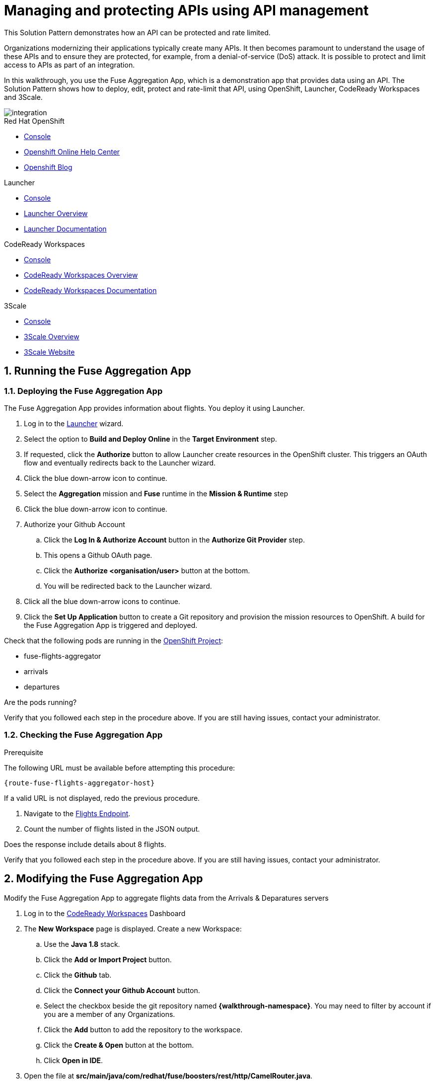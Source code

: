 // Attributes
:integreatly: Integreatly
:code-ready-service: CodeReady Workspaces
:launcher-service: Launcher
:api-mgmt-service: 3Scale
:3Scale-ProductName: Red Hat 3scale
:fuse-flights-aggregator-app-name: fuse-flights-aggregator-{user-sanitized-username}

= Managing and protecting APIs using API management

:context: integrating-api-driven-applications

This Solution Pattern demonstrates how an API can be protected and rate limited.

Organizations modernizing their applications typically create many APIs.
It then becomes paramount to understand the usage of these APIs and to ensure they are protected, for example, from a denial-of-service (DoS) attack.
It is possible to protect and limit access to APIs as part of an integration.

In this walkthrough, you use the Fuse Aggregation App, which is a demonstration app that provides data using an API.
The Solution Pattern shows how to deploy, edit, protect and rate-limit that API, using OpenShift, {launcher-service}, {code-ready-service} and {api-mgmt-service}.

image::images/arch.png[integration, role="integr8ly-img-responsive"]

[type=walkthroughResource,serviceName=openshift]
.Red Hat OpenShift
****
* link:{openshift-host}/console[Console, window="_blank"]
* link:https://help.openshift.com/[Openshift Online Help Center, window="_blank"]
* link:https://blog.openshift.com/[Openshift Blog, window="_blank"]
****

[type=walkthroughResource,serviceName=launcher]
.Launcher
****
* link:{launcher-url}[Console, window="_blank"]
* link:https://developers.redhat.com/products/openshiftio/overview/[Launcher Overview, window="_blank"]
* link:https://launcher.fabric8.io/docs/[Launcher Documentation, window="_blank"]
****

[type=walkthroughResource,serviceName=codeready]
.CodeReady Workspaces
****
* link:{che-url}[Console, window="_blank"]
* link:https://developers.redhat.com/products/codeready-workspaces/overview/[{code-ready-service} Overview, window="_blank"]
* link:https://access.redhat.com/documentation/en-us/red_hat_codeready_workspaces/1.2/[{code-ready-service} Documentation, window="_blank"]
****

[type=walkthroughResource,serviceName=3scale]
.3Scale
****
* link:{api-management-url}[Console, window="_blank"]
* link:https://developers.redhat.com/products/3scale/overview/[3Scale Overview, window="_blank"]
* link:https://www.3scale.net[3Scale Website, window="_blank"]
****


:sectnums:

[time=5]

== Running the Fuse Aggregation App

=== Deploying the Fuse Aggregation App

The Fuse Aggregation App provides information about flights. You deploy it using Launcher.

// TODO placeholders for product names
// TODO append /launch/wizard/<project-name> to launcher url
// TODO flights endpoint url
. Log in to the link:{launcher-url}/launch/wizard/{walkthrough-namespace}[{launcher-service}, window="_blank", id="{context}-1"] wizard.

. Select the option to *Build and Deploy Online* in the *Target Environment* step.

. If requested, click the *Authorize* button to allow Launcher create resources in the OpenShift cluster. This triggers an OAuth flow and eventually redirects back to the {launcher-service} wizard.

. Click the blue down-arrow icon to continue.

. Select the *Aggregation* mission and *Fuse* runtime in the *Mission & Runtime* step

. Click the blue down-arrow icon to continue.

. Authorize your Github Account
.. Click the *Log In & Authorize Account* button in the *Authorize Git Provider* step.
.. This opens a Github OAuth page.
.. Click the *Authorize <organisation/user>* button at the bottom.
.. You will be redirected back to the {launcher-service} wizard.

. Click all the blue down-arrow icons to continue.

. Click the *Set Up Application* button to create a Git repository and provision the mission resources to OpenShift. A build for the Fuse Aggregation App is triggered and deployed.


[type=verification]
====
Check that the following pods are running in the link:{openshift-host}/console/project/{walkthrough-namespace}[OpenShift Project, window="_blank", id="{context}-2"]:

* fuse-flights-aggregator
* arrivals
* departures

Are the pods running?
====

[type=verificationFail]
Verify that you followed each step in the procedure above.  If you are still having issues, contact your administrator.


=== Checking the Fuse Aggregation App

.Prerequisite
The following URL must be available before attempting this procedure:
[subs="attributes+"]
----
{route-fuse-flights-aggregator-host}
----
If a valid URL is not displayed, redo the previous procedure.

. Navigate to the link:{route-fuse-flights-aggregator-host}/camel/flights[Flights Endpoint, window="_blank", id="{context}-3"].
. Count the number of flights listed in the JSON output.

[type=verification]
Does the response include details about 8 flights.

[type=verificationFail]
Verify that you followed each step in the procedure above.  If you are still having issues, contact your administrator.

:sectnums!:

// Task resources go here

:sectnums:

[time=10]
== Modifying the Fuse Aggregation App

Modify the Fuse Aggregation App to aggregate flights data from the Arrivals & Deparatures servers


// TODO placeholders for product names
// TODO project name
. Log in to the link:{che-url}[{code-ready-service}, window="_blank", id="{context}-4"] Dashboard

. The *New Workspace* page is displayed. Create a new Workspace:
.. Use the *Java 1.8* stack.
.. Click the *Add or Import Project* button.
.. Click the *Github* tab.
.. Click the *Connect your Github Account* button.
.. Select the checkbox beside the git repository named *{walkthrough-namespace}*. You may need to filter by account if you are a member of any Organizations.
.. Click the *Add* button to add the repository to the workspace.
.. Click the *Create & Open* button at the bottom.
.. Click *Open in IDE*.
+
. Open the file at *src/main/java/com/redhat/fuse/boosters/rest/http/CamelRouter.java*.
+
// TODO: explain what the app is doing and why we're modifying it
+
. Comment out the routing code that talks to local java services.
.. Navigate to the section of the file with a comment of `// COMMENT OUT THIS`.
.. Comment out the line of code below this using double slashes *//*.
+
. Uncomment the routing code that talks to remote services.
.. Navigate to the section of the file with a comment of `// UNCOMMENT THIS`.
.. Uncomment the line of code below this by removing the double slashes.

. Commit and push the changes back to the repository:
.. Select the *Git* menu, then *Commit*.
.. Ensure the *CamelRouter.java* file is checked.
.. Enter a commit message of *Switch to remote services* in the input area.
.. Check the box for *Push commited changes to* and ensure the branch is set to *master*.
.. Click the *Commit* button.
.. A green notification *Pushed to Origin* is displayed.
.. A new build is triggered in OpenShift and the new changes are rolled out to the Fuse Aggregation App.

[type=verification]
// TODO: flights api links to /camel/flights
After waiting for the build and deployment to complete, check link:{route-fuse-flights-aggregator-host}/camel/flights[Flights Endpoint, window="_blank", id="{context}-5"]. Are more than 8 flights displayed?

[type=verificationFail]
Verify that you followed each step in the procedure above.  If you are still having issues, contact your administrator.

:sectnums!:

// Task resources go here

:sectnums:


[time=15]
== Managing the Fuse Aggregation App endpoint

=== API Management Login

// TODO service & url placeholders
. Open the link:{api-management-url}[{3Scale-ProductName} Login screen, window="_blank", id="{context}-6"].

. Click the *Red Hat Single Sign On* option. This triggers an OAuth Flow and redirects you back to the {3Scale-ProductName} Dashboard.

[type=verification]
Can you see the {3Scale-ProductName} Dashboard and navigate the main menu?

[type=verificationFail]
Verify that you followed each step in the procedure above.  If you are still having issues, contact your administrator.

=== Adding the Fuse Aggregation App Backend to Red Hat 3scale

. From the *Dashboard*, in the *API* section, select the *Backends* tab.
. Select the *New Backend* item.

+
// TODO: dynamic fuse aggregation app name based on user id/email. "Only ASCII letters, numbers, dashes and underscores are allowed" for System name. e.g. fuse-aggregation-app-test01-example-com
. Enter the following as the *Name* and *System name*:
+
[subs="attributes+"]
----
{fuse-flights-aggregator-app-name}
----

. Leave the *Description* field empty.
// The 'fuse-aggregation-app-url' should be the url of the Fuse Aggregation App e.g. https://fuse-flights-aggregator-ak49.cluster-lfa3xlh.opentry.me/
. In the *Private endpoint* field, enter:
+
[subs="attributes+"]
----
{route-fuse-flights-aggregator-host}
----
. Click *Create Backend* at the bottom of the screen.

=== Adding a new Product to Red Hat 3scale

. Select *Dashboard* from the top navigation menu.
. In the *API* section of the Dashboard, select the *Products* tab.
. Click *New Product*.
. Enter the following as the *Name* and *System name*:
+
[subs="attributes+"]
----
{fuse-flights-aggregator-app-name}
----
. Leave the *Description* field empty.
. Click *Create Product* at the bottom of the screen.

=== Configuring Product in Red Hat 3scale

. Select *Settings* from the *Integration* menu in the side navigation.
// The '{fuse-aggregation-app-apicast-route-url}' shoudl be the apicast-staging route url for this specific user. It can be looked up or deterministicly set.
. In the *Staging Public Base URL*, enter:
+
[subs="attributes+"]
----
https://wt2-{user-sanitized-username}-3scale.{openshift-app-host}
----
. Click *Update Product* at the bottom of the screen.

=== Using Backend and promoting Product to staging

. Click the *Backends* item from the *Integration* dropdown menu in the side navigation
. From the *Backends* screen, click *Add Backend* at the top right of the screen
. Select the *{fuse-flights-aggregator-app-name}* item from the *Backend* dropdown menu
. Leave the *Path* field empty
. Click *Add to Product* at the bottom of the screen

=== Setting Fuse Aggregation App Endpoint Limits

. Create a new *Application Plan*:
.. Click *Applications > Application Plans* from the side navigation.
.. Click *Create Application Plan*.
.. Enter the following for *Name* and *System name*:
+
[subs="attributes+"]
----
{fuse-flights-aggregator-app-name}
----
.. Leave the other fields with their default values.
.. Select *Create Application Plan*. You will be redirected to the *Application Plans* screen.
.. Select the *Publish* button, beside your plan list item, to publish the Plan.

. Select the *{fuse-flights-aggregator-app-name}* plan in the list to return to the edit screen.

. Set a limit of 5 calls per hour:
.. From the *Metrics, Methods, Limits & Pricing Rules* section, click the *Limits (0)* button.
.. Click the *New usage limit* button.
.. Set the *Period* to *hour*.
.. Set the *Max. value* to *5*.
.. Click *Create usage limit*.

. Create a new *Application* for the *Developer* Group, assigned to the Plan:
.. Select *Audience* from the top navigation bar dropdown.
.. Select the *Developer* Account to open the *Account Summary* page.
.. Select the *(num) Application* item from the breadcrumb to view Applications.
.. Click the *Create Application* button in the top right.
.. Select the *{fuse-flights-aggregator-app-name}* Plan in the *Application plan* dropdown.
.. Enter the following for *Name* and *Description*:
+
[subs="attributes+"]
----
{fuse-flights-aggregator-app-name}
----
.. Click *Create Application*.

. Set a custom *User Key* for the application:
.. On the *{fuse-flights-aggregator-app-name}* application screen you were redirected to, scroll to the *API Credentials* section.
.. Click the green pencil icon beside the *User Key*
.. In the *Set Custom User Key* modal dialog, enter:
+
[subs="attributes+"]
----
{fuse-flights-aggregator-app-name}
----
.. Click *Set Custom Key*.

[type=verification]
****
. Select the *Configuration* menu item from the *Integration* dropdown in the side navigation.

. Click the *Promote to Staging* button.

. Is the *Staging Environment* item in the *Environments* section now populated with information?
****

[type=verificationFail]
Verify that you followed each step in the procedure above.  If you are still having issues, contact your administrator.

[id='fuse-aggregation-app-endpoint-activedocs_{context}']


[type=taskResource]
.Task Resources
****
* https://access.redhat.com/documentation/en-us/red_hat_3scale_api_management/2.6/html-single/admin_portal_guide/index#access_control[Access Control, window="_blank"]
****



[.integr8ly-docs-header]
=== Create a new ActiveDocs Service

. Click *ActiveDocs* from the side navigation.

. Click *Create your first spec*

. Enter the following for *Name* and *System name*:
+
[subs="attributes+"]
----
{fuse-flights-aggregator-app-name}
----

. Enter the below content for the *API JSON Spec*.
+
[subs="attributes"]
----
{
  "swagger" : "2.0",
  "info" : {
    "version" : "1.0",
    "title" : "Airport Flights REST API"
  },
  "host" : "wt2-{user-sanitized-username}-3scale.{openshift-app-host}",
  "basePath" : "/camel/",
  "tags" : [ {
    "name" : "flights",
    "description" : "List all flights (arrivals & departures)"
  } ],
  "schemes" : [ "https" ],
  "paths" : {
    "/flights" : {
      "get" : {
        "tags" : [ "flights" ],
        "operationId" : "flights-api",
        "parameters" : [ {
          "name" : "user_key",
          "in" : "query",
          "description" : "User Key, if calling the API in front of 3Scale.",
          "required" : false,
          "type" : "string",
          "x-data-threescale-name": "user_keys"
        } ],
        "responses" : {
          "200" : {
            "description" : "Output type",
            "schema" : {
              "type" : "string",
              "format" : "com.redhat.fuse.boosters.rest.http.FlightsList"
            }
          }
        }
      }
    }
  },
  "definitions" : {
    "Flight" : {
      "type" : "object",
      "properties" : {
        "code" : {
          "type" : "string"
        },
        "time" : {
          "type" : "integer",
          "format" : "int64"
        },
        "flightType" : {
          "type" : "string"
        }
      }
    }
  }
}
----
// TODO: spec from fuse aggregation app, with 2 modifications:
//     - 'host' field set to the fuse-aggregation-app-apicast-route-url attribute
//     - add a field to the 'user_key' parameter, 'x-data-threescale-name' with value of 'user_keys' (needed for autofill later)
//
// The swagger spec comes from the /camel/api-doc endpoint in the fuse-aggregation app. e.g.
+
////
{
  "swagger" : "2.0",
  "info" : {
    "version" : "1.0",
    "title" : "Airport Flights REST API"
  },
  "host" : "wt2-f2-3scale-apicast-staging-3scale-3scale.cluster-lfa3xlh.opentry.me",
  "basePath" : "/camel/",
  "tags" : [ {
    "name" : "flights",
    "description" : "List all flights (arrivals & departures)"
  } ],
  "schemes" : [ "https" ],
  "paths" : {
    "/flights" : {
      "get" : {
        "tags" : [ "flights" ],
        "operationId" : "flights-api",
        "parameters" : [ {
          "name" : "user_key",
          "in" : "query",
          "description" : "User Key, if calling the API in front of 3Scale.",
          "required" : false,
          "type" : "string",
          "x-data-threescale-name": "user_keys"
        } ],
        "responses" : {
          "200" : {
            "description" : "Output type",
            "schema" : {
              "type" : "string",
              "format" : "com.redhat.fuse.boosters.rest.http.FlightsList"
            }
          }
        }
      }
    }
  },
  "definitions" : {
    "Flight" : {
      "type" : "object",
      "properties" : {
        "code" : {
          "type" : "string"
        },
        "time" : {
          "type" : "integer",
          "format" : "int64"
        },
        "flightType" : {
          "type" : "string"
        }
      }
    }
  }
}
////
+
. Click the *Create Service* button.

[type=verification]
Does the *Airport Flights REST API* ActiveDoc exist with a *List all flights* API endpoint?

[type=verificationFail]
Verify that you followed each step in the procedure above.  If you are still having issues, contact your administrator.

:sectnums!:

// Task resources go here

:sectnums:

[time=30]
== Calling Fuse Aggregation App endpoint

=== Checking the API Service is protected

. Log into link:{api-management-url}[{3Scale-ProductName}, window="_blank"].
. From the *ActiveDocs* page for the *{fuse-flights-aggregator-app-name}* Application, expand the *GET /flights* endpoint.
. Leave the *user_key* field empty.
. Click the *Try it out!* button.

[type=verification]
****
Is {3Scale-ProductName} rejecting the request, because no `user_key` was specified?

* The *Response Body* is `no content`

* The *Response Code* is 0
****

[type=verificationFail]
Verify that you followed each step in the procedure above.  If you are still having issues, contact your administrator.

=== Validating access to the API Service

. In the *user_key* field, enter:
+
[subs="attributes+"]
----
{fuse-flights-aggregator-app-name}
----
. Click the *Try it out!* button.

[type=verification]
****
Check that:

* the *Response Code* is 200
* the *Response Body* shows a *JSON Array* of flights

Are these responses displayed?
****

[type=verificationFail]
Verify that you followed each step in the procedure above.  If you are still having issues, contact your administrator.

=== Verifying access to the API Service is limited

. In the *user_key* field, enter:
+
[subs="attributes+"]
----
{fuse-flights-aggregator-app-name}
----
. Click the *Try it out!* button repeatedly until the *Response Code* is *0*, this
should happen after the fifth click (the hourly limit set earlier).
. Select the *Applications > Listing* from the sidemenu.
. Select the *{fuse-flights-aggregator-app-name}* application from the *Applications* list.
. Scroll down to the *Current Utilization* section.

[type=verification]
****
Is the following displayed:

* *Hits %* in the *Current Utilization* section is `100%`.
****

[type=verificationFail]
Verify that you followed each step in the procedure above.  If you are still having issues, contact your administrator.

=== Monitoring the API Service

. Select the *Analytics > Usage* from the sidemenu

[type=verification]
Do the analytics charts show the service requests?

[type=verificationFail]
Verify that you followed each step in the procedure above.  If you are still having issues, contact your administrator.
